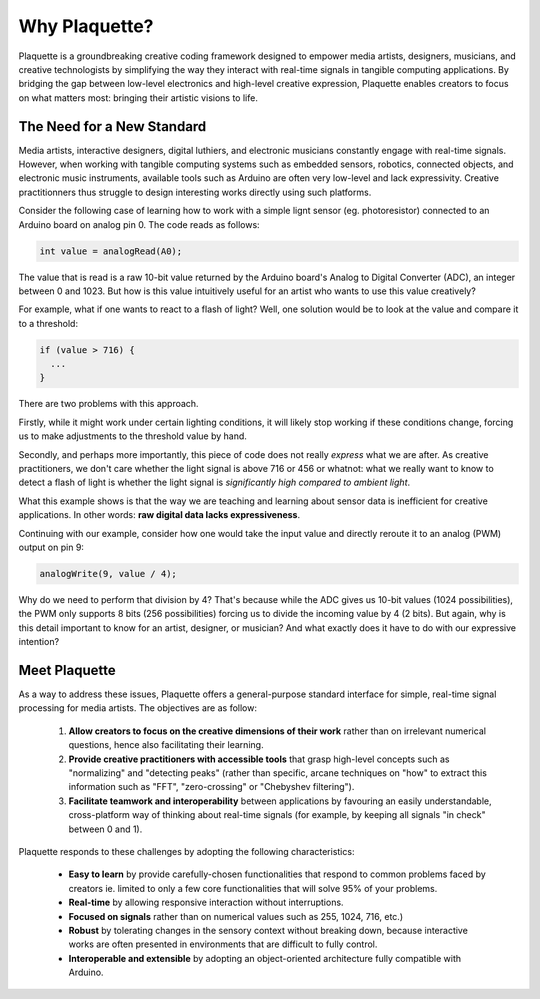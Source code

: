 Why Plaquette?
==============

Plaquette is a groundbreaking creative coding framework designed to empower media artists, designers, 
musicians, and creative technologists by simplifying the way they interact with real-time signals 
in tangible computing applications. By bridging the gap between low-level electronics and high-level 
creative expression, Plaquette enables creators to focus on what matters most: bringing their artistic 
visions to life.

The Need for a New Standard
---------------------------

Media artists, interactive designers, digital luthiers, and electronic musicians constantly 
engage with real-time signals. However, when working with tangible computing systems such 
as embedded sensors, robotics, connected objects, and electronic music instruments, available 
tools such as Arduino are often very low-level and lack expressivity. Creative practitionners 
thus struggle to design interesting works directly using such platforms.

Consider the following case of learning how to work with a simple lignt sensor 
(eg. photoresistor) connected to an Arduino board on analog pin 0. The code reads 
as follows:

.. code-block:: c++

   int value = analogRead(A0);

The value that is read is a raw 10-bit value returned by the Arduino board's
Analog to Digital Converter (ADC), an integer between 0 and 1023. But how is this value 
intuitively useful for an artist who wants to use this value creatively?

For example, what if one wants to react to a flash of light? Well, one solution
would be to look at the value and compare it to a threshold:

.. code-block:: c++

  if (value > 716) {
    ...
  }

There are two problems with this approach.

Firstly, while it might work under certain lighting conditions, it will likely stop 
working if these conditions change, forcing us to make adjustments to the threshold 
value by hand.

Secondly, and perhaps more importantly, this piece of code does not really
*express* what we are after. As creative practitioners, we don't care whether
the light signal is above 716 or 456 or whatnot: what we really want to know
to detect a flash of light is whether the light signal is *significantly high compared 
to ambient light*.

What this example shows is that the way we are teaching and learning about sensor
data is inefficient for creative applications. In other words: **raw digital data
lacks expressiveness**.

Continuing with our example, consider how one would take the input value and
directly reroute it to an analog (PWM) output on pin 9:

.. code-block:: c++

   analogWrite(9, value / 4);

Why do we need to perform that division by 4? That's because while the ADC gives
us 10-bit values (1024 possibilities), the PWM only supports 8 bits (256 possibilities)
forcing us to divide the incoming value by 4 (2 bits). But again, why is this detail
important to know for an artist, designer, or musician? And what exactly does it
have to do with our expressive intention?

Meet Plaquette
--------------

As a way to address these issues, Plaquette offers a general-purpose standard
interface for simple, real-time signal processing for media artists.
The objectives are as follow:

 #. **Allow creators to focus on the creative dimensions of their work** rather
    than on irrelevant numerical questions, hence also facilitating their learning.
 #. **Provide creative practitioners with accessible tools** that grasp high-level
    concepts such as "normalizing" and "detecting peaks" (rather than specific,
    arcane techniques on "how" to extract this information such as "FFT", "zero-crossing" or "Chebyshev filtering").
 #. **Facilitate teamwork and interoperability** between applications by favouring
    an easily understandable, cross-platform way of thinking about real-time signals
    (for example, by keeping all signals "in check" between 0 and 1).

Plaquette responds to these challenges by adopting the following characteristics:

 - **Easy to learn** by provide carefully-chosen functionalities that respond to
   common problems faced by creators ie. limited to only a few core functionalities
   that will solve 95% of your problems.
 - **Real-time** by allowing responsive interaction without interruptions.
 - **Focused on signals** rather than on numerical values such as 255, 1024, 716, etc.)
 - **Robust** by tolerating changes in the sensory context without breaking
   down, because interactive works are often presented in environments that are difficult
   to fully control.
 - **Interoperable and extensible** by adopting an object-oriented architecture
   fully compatible with Arduino.
